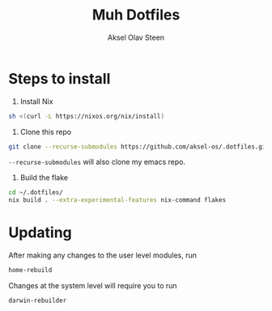 #+title: Muh Dotfiles
#+author: Aksel Olav Steen
#+options: toc:nil

* Steps to install

1. Install Nix
#+begin_src sh
sh <(curl -L https://nixos.org/nix/install)
#+end_src

2. Clone this repo
#+begin_src sh
git clone --recurse-submodules https://github.com/aksel-os/.dotfiles.git    
#+end_src

=--recurse-submodules= will also clone my emacs repo.

3. Build the flake
#+begin_src sh
cd ~/.dotfiles/
nix build . --extra-experimental-features nix-command flakes    
#+end_src
   
* Updating

After making any changes to the user level modules, run
#+begin_src sh
home-rebuild
#+end_src

Changes at the system level will require you to run
#+begin_src sh
darwin-rebuilder
#+end_src
